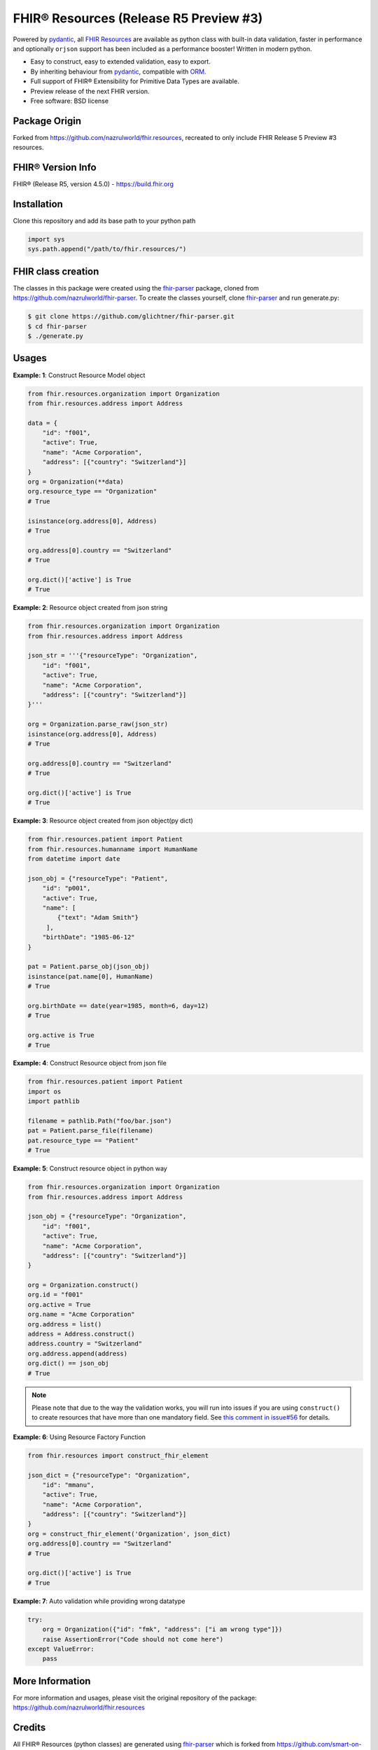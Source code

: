 =======================================
FHIR® Resources (Release R5 Preview #3)
=======================================

.. image:: https://www.hl7.org/fhir/assets/images/fhir-logo-www.png
        :target: https://www.hl7.org/implement/standards/product_brief.cfm?product_id=449
        :alt: HL7® FHIR®

Powered by pydantic_, all `FHIR Resources <https://build.fhir.org/resourcelist.html>`_ are available as python class with built-in
data validation, faster in performance and optionally ``orjson`` support has been included as a performance booster! Written in modern python.

* Easy to construct, easy to extended validation, easy to export.
* By inheriting behaviour from pydantic_, compatible with `ORM <https://en.wikipedia.org/wiki/Object-relational_mapping>`_.
* Full support of FHIR® Extensibility for Primitive Data Types are available.
* Preview release of the next FHIR version.
* Free software: BSD license

Package Origin
--------------
Forked from https://github.com/nazrulworld/fhir.resources, recreated to only include FHIR Release 5 Preview #3 resources.


FHIR® Version Info
------------------

FHIR® (Release R5, version 4.5.0) - https://build.fhir.org



Installation
------------

Clone this repository and add its base path to your python path

.. code-block:: python

    import sys
    sys.path.append("/path/to/fhir.resources/")


FHIR class creation
-------------------
The classes in this package were created using the fhir-parser_ package, cloned from https://github.com/nazrulworld/fhir-parser. To create the classes yourself, clone fhir-parser_ and run generate.py:

.. code-block:: shell

    $ git clone https://github.com/glichtner/fhir-parser.git
    $ cd fhir-parser
    $ ./generate.py



Usages
------

**Example: 1**: Construct Resource Model object


.. code-block:: python


    from fhir.resources.organization import Organization
    from fhir.resources.address import Address

    data = {
        "id": "f001",
        "active": True,
        "name": "Acme Corporation",
        "address": [{"country": "Switzerland"}]
    }
    org = Organization(**data)
    org.resource_type == "Organization"
    # True

    isinstance(org.address[0], Address)
    # True

    org.address[0].country == "Switzerland"
    # True

    org.dict()['active'] is True
    # True

**Example: 2**: Resource object created from json string

.. code-block:: python

    from fhir.resources.organization import Organization
    from fhir.resources.address import Address

    json_str = '''{"resourceType": "Organization",
        "id": "f001",
        "active": True,
        "name": "Acme Corporation",
        "address": [{"country": "Switzerland"}]
    }'''

    org = Organization.parse_raw(json_str)
    isinstance(org.address[0], Address)
    # True

    org.address[0].country == "Switzerland"
    # True

    org.dict()['active'] is True
    # True


**Example: 3**: Resource object created from json object(py dict)

.. code-block:: python

    from fhir.resources.patient import Patient
    from fhir.resources.humanname import HumanName
    from datetime import date

    json_obj = {"resourceType": "Patient",
        "id": "p001",
        "active": True,
        "name": [
            {"text": "Adam Smith"}
         ],
        "birthDate": "1985-06-12"
    }

    pat = Patient.parse_obj(json_obj)
    isinstance(pat.name[0], HumanName)
    # True

    org.birthDate == date(year=1985, month=6, day=12)
    # True

    org.active is True
    # True



**Example: 4**: Construct Resource object from json file

.. code-block:: python

    from fhir.resources.patient import Patient
    import os
    import pathlib

    filename = pathlib.Path("foo/bar.json")
    pat = Patient.parse_file(filename)
    pat.resource_type == "Patient"
    # True


**Example: 5**: Construct resource object in python way

.. code-block:: python

    from fhir.resources.organization import Organization
    from fhir.resources.address import Address

    json_obj = {"resourceType": "Organization",
        "id": "f001",
        "active": True,
        "name": "Acme Corporation",
        "address": [{"country": "Switzerland"}]
    }

    org = Organization.construct()
    org.id = "f001"
    org.active = True
    org.name = "Acme Corporation"
    org.address = list()
    address = Address.construct()
    address.country = "Switzerland"
    org.address.append(address)
    org.dict() == json_obj
    # True


.. note::
    Please note that due to the way the validation works, you will run into issues if you are using ``construct()`` to create
    resources that have more than one mandatory field. See `this comment in issue#56 <https://github.com/nazrulworld/fhir.resources/issues/56#issuecomment-784520234>`_ for details.

**Example: 6**: Using Resource Factory Function

.. code-block:: python

    from fhir.resources import construct_fhir_element

    json_dict = {"resourceType": "Organization",
        "id": "mmanu",
        "active": True,
        "name": "Acme Corporation",
        "address": [{"country": "Switzerland"}]
    }
    org = construct_fhir_element('Organization', json_dict)
    org.address[0].country == "Switzerland"
    # True

    org.dict()['active'] is True
    # True


**Example: 7**: Auto validation while providing wrong datatype

.. code-block:: python

    try:
        org = Organization({"id": "fmk", "address": ["i am wrong type"]})
        raise AssertionError("Code should not come here")
    except ValueError:
        pass


More Information
----------------
For more information and usages, please visit the original repository of the package: https://github.com/nazrulworld/fhir.resources


Credits
-------

All FHIR® Resources (python classes) are generated using fhir-parser_ which is forked from https://github.com/smart-on-fhir/fhir-parser.git.


This package skeleton was created with Cookiecutter_ and the `audreyr/cookiecutter-pypackage`_ project template.

.. _Cookiecutter: https://github.com/audreyr/cookiecutter
.. _`audreyr/cookiecutter-pypackage`: https://github.com/audreyr/cookiecutter-pypackage
.. _`fhir-parser`: https://github.com/glichtner/fhir-parser
.. _`pydantic`: https://pydantic-docs.helpmanual.io/
.. _`orjson`: <https://pypi.org/project/orjson/>

© Copyright HL7® logo, FHIR® logo and the flaming fire are registered trademarks
owned by `Health Level Seven International <https://www.hl7.org/legal/trademarks.cfm?ref=https://pypi.org/project/fhir-resources/>`_

.. role:: strike
    :class: strike
.. role:: raw-html(raw)
    :format: html
